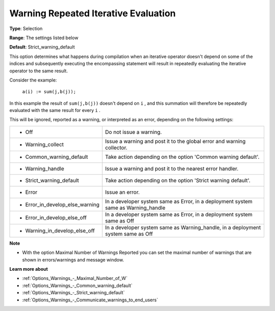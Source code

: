 

.. _Options_Compilation_-_Warning_repeated_iterative_evaluation:


Warning Repeated Iterative Evaluation
=====================================



**Type**:	Selection	

**Range**:	The settings listed below	

**Default**:	Strict_warning_default	



This option determines what happens during compilation when an iterative operator doesn't depend on some of the indices and subsequently executing the encompassing statement will result in repeatedly evaluating the iterative operator to the same result.



Consider the example:



	``a(i) := sum(j,b(j));`` 



In this example the result of ``sum(j,b(j))``  doesn't depend on ``i`` , and this summation will therefore be repeatedly evaluated with the same result for every ``i`` .



This will be ignored, reported as a warning, or interpreted as an error, depending on the following settings:




.. list-table::

   * - *	Off	
     - Do not issue a warning.
   * - *	Warning_collect
     - Issue a warning and post it to the global error and warning collector.
   * - *	Common_warning_default
     - Take action depending on the option 'Common warning default'.
   * - *	Warning_handle
     - Issue a warning and post it to the nearest error handler.
   * - *	Strict_warning_default
     - Take action depending on the option 'Strict warning default'.
   * - *	Error
     - Issue an error.
   * - *	Error_in_develop_else_warning
     - In a developer system same as Error, in a deployment system same as Warning_handle
   * - *	Error_in_develop_else_off
     - In a developer system same as Error, in a deployment system same as Off
   * - *	Warning_in_develop_else_off
     - In a developer system same as Warning_handle, in a deployment system same as Off




**Note** 

*	With the option Maximal Number of Warnings Reported you can set the maximal number of warnings that are shown in errors/warnings and message window.




**Learn more about** 

*	:ref:`Options_Warnings_-_Maximal_Number_of_W` 
*	:ref:`Options_Warnings_-_Common_warning_default` 
*	:ref:`Options_Warnings_-_Strict_warning_default` 
*	:ref:`Options_Warnings_-_Communicate_warnings_to_end_users` 






